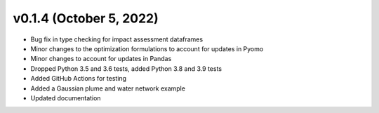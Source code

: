 v0.1.4 (October 5, 2022)
----------------------------

* Bug fix in type checking for impact assessment dataframes
* Minor changes to the optimization formulations to account for updates in Pyomo
* Minor changes to account for updates in Pandas
* Dropped Python 3.5 and 3.6 tests, added Python 3.8 and 3.9 tests
* Added GitHub Actions for testing
* Added a Gaussian plume and water network example
* Updated documentation
